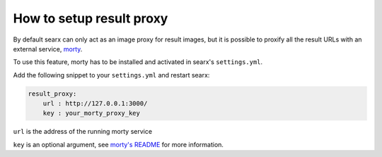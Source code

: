 How to setup result proxy
=========================

By default searx can only act as an image proxy for result images,
but it is possible to proxify all the result URLs with an external service,
`morty <https://github.com/asciimoo/morty>`__.

To use this feature, morty has to be installed and activated in searx's ``settings.yml``.

Add the following snippet to your ``settings.yml`` and restart searx:


.. code:: yaml

    result_proxy:
        url : http://127.0.0.1:3000/
        key : your_morty_proxy_key

``url`` is the address of the running morty service

``key`` is an optional argument, see `morty's README <https://github.com/asciimoo/morty>`__ for more information.
